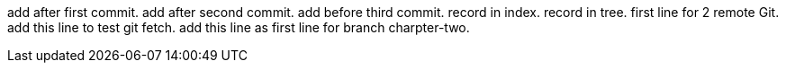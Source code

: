 add after first commit.
add after second commit.
add before third commit.
record in index.
record in tree.
first line for 2 remote Git.
add this line to test git fetch.
add this line as first line for branch charpter-two.
